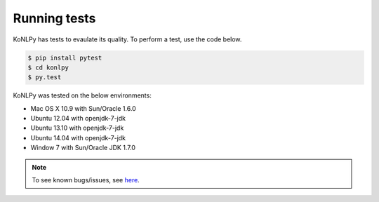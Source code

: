 Running tests
=============

KoNLPy has tests to evaulate its quality.
To perform a test, use the code below.

.. code-block:: bash

    $ pip install pytest
    $ cd konlpy
    $ py.test

KoNLPy was tested on the below environments:

- Mac OS X 10.9 with Sun/Oracle 1.6.0
- Ubuntu 12.04 with openjdk-7-jdk
- Ubuntu 13.10 with openjdk-7-jdk
- Ubuntu 14.04 with openjdk-7-jdk
- Window 7 with Sun/Oracle JDK 1.7.0

.. note::

    To see known bugs/issues, see `here <https://github.com/e9t/konlpy/labels/bug>`_.
